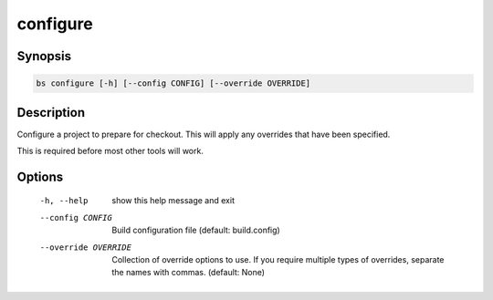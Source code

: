 configure
=========

Synopsis
--------
.. code::

    bs configure [-h] [--config CONFIG] [--override OVERRIDE]


Description
-----------
Configure a project to prepare for checkout. This will apply any overrides that
have been specified.

This is required before most other tools will work.


Options
-------
  -h, --help            show this help message and exit
  --config CONFIG       Build configuration file (default: build.config)
  --override OVERRIDE   Collection of override options to use. If you require
                        multiple types of overrides, separate the names with
                        commas. (default: None)

